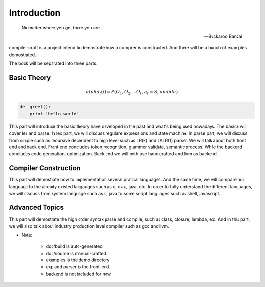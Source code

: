Introduction
************

.. epigraph::

    No matter where you go, there you are.

    -- Buckaroo Banzai

compiler-craft is a project intend to demostrate how a compiler is constructed.
And there will be a bunch of examples demostrated.

The book will be separated into three parts:

Basic Theory
============

.. math::

   alpha_t(i) = P(O_1, O_2, ... O_t, q_t = S_i lambda)

.. code:: python

    def greet():
        print 'hello world'

This part will introduce the basic theory have developed in the past and what's
being used nowadays. The basics will cover lex and parse. In lex part, we will
discuss regulare expressions and state machine. In parse part, we will discuss
from simple such as recursive decendent to high level such as LR(k) and LALR(1)
parser. We will talk about both front end and back end. Front end concludes token
recognition, grammer validate, semantic process. While the backend concludes
code generation, optimization. Back end we will both use hand crafted and llvm
as backend.

Compiler Construction
=====================

This part will demostrate how to implementation several pratical languages.
And the same time, we will compare our language to the already existed langauges
such as c, c++, java, etc. In order to fully understand the different languages,
we will discuss from system language such as c, java to some script languages such
as shell, javascript.

Advanced Topics
===============

This part will demostrate the high order syntax parse and compile, such as class,
closure, lambda, etc. And in this part, we will also talk about industry production
level compiler such as gcc and llvm.

* Note:

    * doc/build is auto-generated
    * doc/source is manual-crafted
    * examples is the demo directory
    * exp and parser is the front-end
    * backend is not included for now

